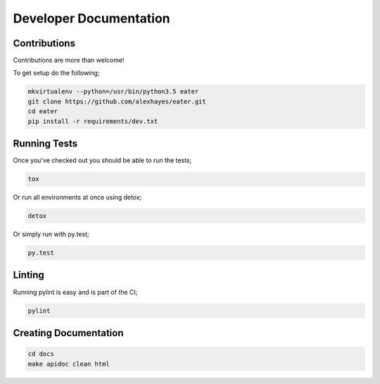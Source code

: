 Developer Documentation
=======================

Contributions
-------------

Contributions are more than welcome!

To get setup do the following;

.. code-block:: bash

    mkvirtualenv --python=/usr/bin/python3.5 eater
    git clone https://github.com/alexhayes/eater.git
    cd eater
    pip install -r requirements/dev.txt


Running Tests
-------------

Once you've checked out you should be able to run the tests;

.. code-block:: bash

    tox

Or run all environments at once using detox;

.. code-block:: bash

    detox

Or simply run with py.test;

.. code-block:: bash

    py.test


Linting
-------

Running pylint is easy and is part of the CI;

.. code-block:: pylint

    pylint


Creating Documentation
----------------------

.. code-block:: bash

    cd docs
    make apidoc clean html

